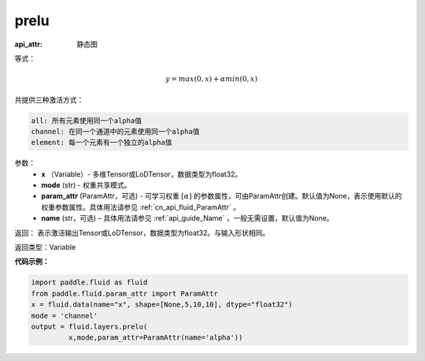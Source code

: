 .. _cn_api_fluid_layers_prelu:

prelu
-------------------------------


.. py:function:: paddle.fluid.layers.prelu(x, mode, param_attr=None, name=None)

:api_attr: 静态图



等式：

.. math::
    y = max(0, x) + \alpha min(0, x)

共提供三种激活方式：

.. code-block:: text

    all: 所有元素使用同一个alpha值
    channel: 在同一个通道中的元素使用同一个alpha值
    element: 每一个元素有一个独立的alpha值


参数：
          - **x** （Variable）- 多维Tensor或LoDTensor，数据类型为float32。
          - **mode** (str) - 权重共享模式。
          - **param_attr** (ParamAttr，可选) - 可学习权重 :math:`[\alpha]` 的参数属性，可由ParamAttr创建。默认值为None，表示使用默认的权重参数属性。具体用法请参见 :ref:`cn_api_fluid_ParamAttr` 。
          - **name** (str，可选) – 具体用法请参见 :ref:`api_guide_Name` ，一般无需设置，默认值为None。 


返回： 表示激活输出Tensor或LoDTensor，数据类型为float32。与输入形状相同。


返回类型：Variable


**代码示例：**

.. code-block:: python

    import paddle.fluid as fluid
    from paddle.fluid.param_attr import ParamAttr
    x = fluid.data(name="x", shape=[None,5,10,10], dtype="float32")
    mode = 'channel'
    output = fluid.layers.prelu(
             x,mode,param_attr=ParamAttr(name='alpha'))



